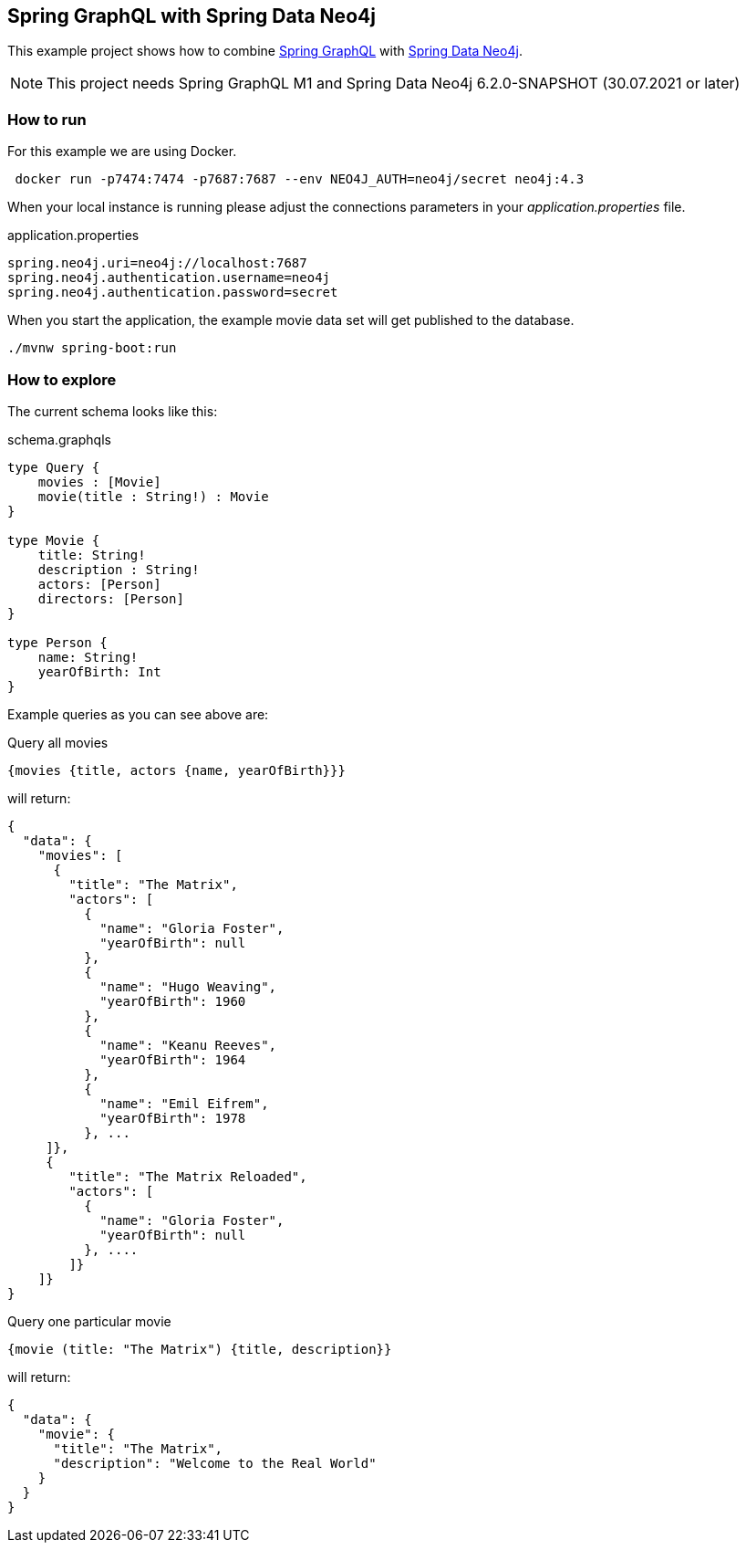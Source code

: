 == Spring GraphQL with Spring Data Neo4j

This example project shows how to combine https://docs.spring.io/spring-graphql/docs/1.0.0-M1/reference/html/[Spring GraphQL] with https://docs.spring.io/spring-data/neo4j/docs/current/reference/html/#reference[Spring Data Neo4j].

NOTE: This project needs Spring GraphQL M1 and Spring Data Neo4j 6.2.0-SNAPSHOT (30.07.2021 or later)

=== How to run

For this example we are using Docker.

[source,bash]
----
 docker run -p7474:7474 -p7687:7687 --env NEO4J_AUTH=neo4j/secret neo4j:4.3
----

When your local instance is running please adjust the connections parameters in your _application.properties_ file.

.application.properties
----
spring.neo4j.uri=neo4j://localhost:7687
spring.neo4j.authentication.username=neo4j
spring.neo4j.authentication.password=secret
----

When you start the application, the example movie data set will get published to the database.

[source,shell]
----
./mvnw spring-boot:run
----

=== How to explore

The current schema looks like this:

[source,graphql endpoint]
.schema.graphqls
----
type Query {
    movies : [Movie]
    movie(title : String!) : Movie
}

type Movie {
    title: String!
    description : String!
    actors: [Person]
    directors: [Person]
}

type Person {
    name: String!
    yearOfBirth: Int
}
----

Example queries as you can see above are:

[source,graphql]
.Query all movies
----
{movies {title, actors {name, yearOfBirth}}}
----
will return:

[source, json]
----
{
  "data": {
    "movies": [
      {
        "title": "The Matrix",
        "actors": [
          {
            "name": "Gloria Foster",
            "yearOfBirth": null
          },
          {
            "name": "Hugo Weaving",
            "yearOfBirth": 1960
          },
          {
            "name": "Keanu Reeves",
            "yearOfBirth": 1964
          },
          {
            "name": "Emil Eifrem",
            "yearOfBirth": 1978
          }, ...
     ]},
     {
        "title": "The Matrix Reloaded",
        "actors": [
          {
            "name": "Gloria Foster",
            "yearOfBirth": null
          }, ....
        ]}
    ]}
}
----

[source,graphql]
.Query one particular movie
----
{movie (title: "The Matrix") {title, description}}
----

will return:

[source, json]
----
{
  "data": {
    "movie": {
      "title": "The Matrix",
      "description": "Welcome to the Real World"
    }
  }
}
----